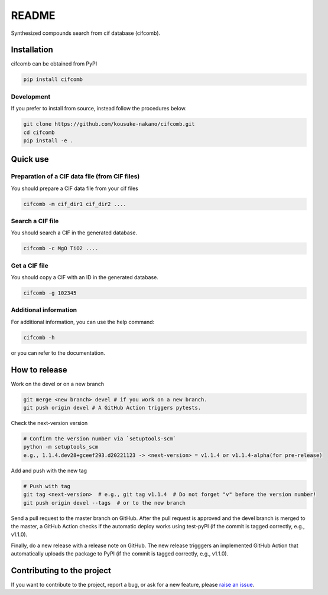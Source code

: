 README
==========

|license| |DL| |release| |PYPI_version| |Python_version| |workflows| |fork| |stars|

.. |license| image:: https://img.shields.io/github/license/kousuke-nakano/cifcomb
.. |release| image:: https://img.shields.io/github/release/kousuke-nakano/cifcomb/all.svg
.. |DL| image:: https://img.shields.io/pypi/dm/cifcomb
.. |Python_version| image:: https://img.shields.io/pypi/pyversions/cifcomb
.. |fork| image:: https://img.shields.io/github/forks/kousuke-nakano/cifcomb?style=social
.. |stars| image:: https://img.shields.io/github/stars/kousuke-nakano/cifcomb?style=social
.. |workflows| image:: https://github.com/kousuke-nakano/cifcomb/actions/workflows/cifcomb-pytest.yml/badge.svg
.. |PyPI_version| image:: https://badge.fury.io/py/cifcomb.svg

Synthesized compounds search from cif database (cifcomb).

Installation
------------

cifcomb can be obtained from PyPI

.. code-block:: console

    pip install cifcomb


Development
^^^^^^^^^^^

If you prefer to install from source,
instead follow the procedures below.

.. code-block:: console

    git clone https://github.com/kousuke-nakano/cifcomb.git
    cd cifcomb
    pip install -e .

Quick use
---------

Preparation of a CIF data file (from CIF files)
^^^^^^^^^^^^^^^^^^^^^^^^^^^^^^^^^^^^^^^^^

You should prepare a CIF data file from your cif files

.. code-block::

    cifcomb -m cif_dir1 cif_dir2 ....

Search a CIF file
^^^^^^^^^^^^^^^^^^^^^^^^^^^^^^^^^^^^^^^^^

You should search a CIF in the generated database.

.. code-block::

    cifcomb -c MgO TiO2 ....

Get a CIF file
^^^^^^^^^^^^^^^^^^^^^^^^^^^^^^^^^^^^^^^^^

You should copy a CIF with an ID in the generated database.

.. code-block::

    cifcomb -g 102345


Additional information
^^^^^^^^^^^^^^^^^^^^^^

For additional information, you can use the help command:

.. code-block:: console

    cifcomb -h

or you can refer to the documentation.


How to release
--------------

Work on the devel or on a new branch

.. code-block:: console
    
    git merge <new branch> devel # if you work on a new branch.
    git push origin devel # A GitHub Action triggers pytests.

Check the next-version version

.. code-block:: console

    # Confirm the version number via `setuptools-scm`
    python -m setuptools_scm
    e.g., 1.1.4.dev28+gceef293.d20221123 -> <next-version> = v1.1.4 or v1.1.4-alpha(for pre-release)

Add and push with the new tag

.. code-block:: console

    # Push with tag
    git tag <next-version>  # e.g., git tag v1.1.4  # Do not forget "v" before the version number!
    git push origin devel --tags  # or to the new branch

Send a pull request to the master branch on GitHub. After the pull request is approved and the devel branch is merged to the master, a GitHub Action checks if the automatic deploy works using test-pyPI (if the commit is tagged correctly, e.g., v1.1.0).

Finally, do a new release with a release note on GitHub. The new release trigggers an implemented GitHub Action that automatically uploads the package to PyPI (if the commit is tagged correctly, e.g., v1.1.0).

Contributing to the project
---------------------------

If you want to contribute to the project, report a bug, or ask for
a new feature, please `raise an issue <https://github.com/kousuke-nakano/cifcomb/issues>`_.

